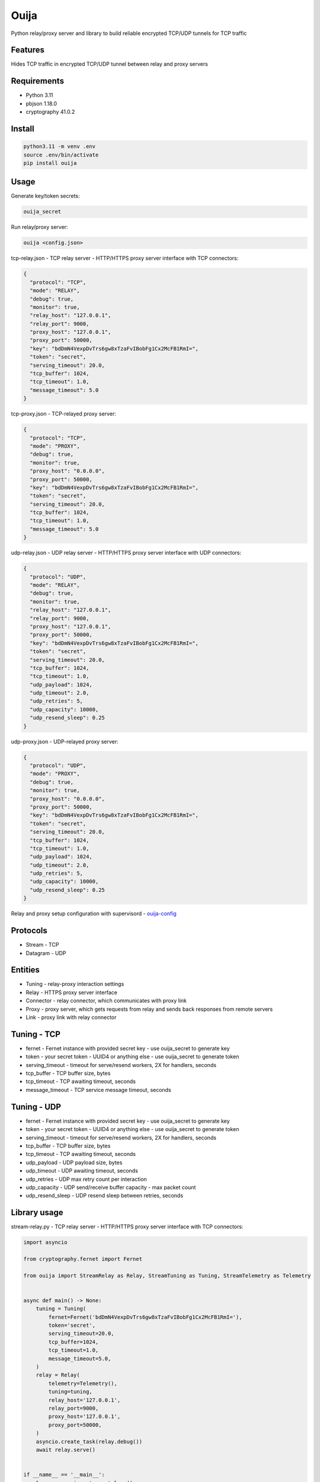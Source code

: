 Ouija
=====

Python relay/proxy server and library to build reliable encrypted TCP/UDP tunnels for TCP traffic

|pypi|

.. |pypi| image:: https://badge.fury.io/py/ouija.svg
    :target: https://badge.fury.io/py/ouija
    :alt: pypi version

Features
--------

Hides TCP traffic in encrypted TCP/UDP tunnel between relay and proxy servers

.. image:: https://raw.githubusercontent.com/neurophant/ouija/main/ouija.png
    :alt: TCP/UDP tunneling
    :width: 800

Requirements
------------

* Python 3.11
* pbjson 1.18.0
* cryptography 41.0.2

Install
-------

.. code-block:: bash

    python3.11 -m venv .env
    source .env/bin/activate
    pip install ouija

Usage
-----

Generate key/token secrets:

.. code-block:: bash

    ouija_secret

Run relay/proxy server:

.. code-block:: bash

    ouija <config.json>

tcp-relay.json - TCP relay server - HTTP/HTTPS proxy server interface with TCP connectors:

.. code-block:: json

    {
      "protocol": "TCP",
      "mode": "RELAY",
      "debug": true,
      "monitor": true,
      "relay_host": "127.0.0.1",
      "relay_port": 9000,
      "proxy_host": "127.0.0.1",
      "proxy_port": 50000,
      "key": "bdDmN4VexpDvTrs6gw8xTzaFvIBobFg1Cx2McFB1RmI=",
      "token": "secret",
      "serving_timeout": 20.0,
      "tcp_buffer": 1024,
      "tcp_timeout": 1.0,
      "message_timeout": 5.0
    }

tcp-proxy.json - TCP-relayed proxy server:

.. code-block:: json

    {
      "protocol": "TCP",
      "mode": "PROXY",
      "debug": true,
      "monitor": true,
      "proxy_host": "0.0.0.0",
      "proxy_port": 50000,
      "key": "bdDmN4VexpDvTrs6gw8xTzaFvIBobFg1Cx2McFB1RmI=",
      "token": "secret",
      "serving_timeout": 20.0,
      "tcp_buffer": 1024,
      "tcp_timeout": 1.0,
      "message_timeout": 5.0
    }

udp-relay.json - UDP relay server - HTTP/HTTPS proxy server interface with UDP connectors:

.. code-block:: json

    {
      "protocol": "UDP",
      "mode": "RELAY",
      "debug": true,
      "monitor": true,
      "relay_host": "127.0.0.1",
      "relay_port": 9000,
      "proxy_host": "127.0.0.1",
      "proxy_port": 50000,
      "key": "bdDmN4VexpDvTrs6gw8xTzaFvIBobFg1Cx2McFB1RmI=",
      "token": "secret",
      "serving_timeout": 20.0,
      "tcp_buffer": 1024,
      "tcp_timeout": 1.0,
      "udp_payload": 1024,
      "udp_timeout": 2.0,
      "udp_retries": 5,
      "udp_capacity": 10000,
      "udp_resend_sleep": 0.25
    }

udp-proxy.json - UDP-relayed proxy server:

.. code-block:: json

    {
      "protocol": "UDP",
      "mode": "PROXY",
      "debug": true,
      "monitor": true,
      "proxy_host": "0.0.0.0",
      "proxy_port": 50000,
      "key": "bdDmN4VexpDvTrs6gw8xTzaFvIBobFg1Cx2McFB1RmI=",
      "token": "secret",
      "serving_timeout": 20.0,
      "tcp_buffer": 1024,
      "tcp_timeout": 1.0,
      "udp_payload": 1024,
      "udp_timeout": 2.0,
      "udp_retries": 5,
      "udp_capacity": 10000,
      "udp_resend_sleep": 0.25
    }

Relay and proxy setup configuration with supervisord - `ouija-config <https://github.com/neurophant/ouija-config>`_

Protocols
---------

* Stream - TCP
* Datagram - UDP

Entities
--------

* Tuning - relay-proxy interaction settings
* Relay - HTTPS proxy server interface
* Connector - relay connector, which communicates with proxy link
* Proxy - proxy server, which gets requests from relay and sends back responses from remote servers
* Link - proxy link with relay connector

Tuning - TCP
------------

* fernet - Fernet instance with provided secret key - use ouija_secret to generate key
* token - your secret token - UUID4 or anything else - use ouija_secret to generate token
* serving_timeout - timeout for serve/resend workers, 2X for handlers, seconds
* tcp_buffer - TCP buffer size, bytes
* tcp_timeout - TCP awaiting timeout, seconds
* message_timeout - TCP service message timeout, seconds

Tuning - UDP
------------

* fernet - Fernet instance with provided secret key - use ouija_secret to generate key
* token - your secret token - UUID4 or anything else - use ouija_secret to generate token
* serving_timeout - timeout for serve/resend workers, 2X for handlers, seconds
* tcp_buffer - TCP buffer size, bytes
* tcp_timeout - TCP awaiting timeout, seconds
* udp_payload - UDP payload size, bytes
* udp_timeout - UDP awaiting timeout, seconds
* udp_retries - UDP max retry count per interaction
* udp_capacity - UDP send/receive buffer capacity - max packet count
* udp_resend_sleep - UDP resend sleep between retries, seconds

Library usage
-------------

stream-relay.py - TCP relay server - HTTP/HTTPS proxy server interface with TCP connectors:

.. code-block:: python

    import asyncio

    from cryptography.fernet import Fernet

    from ouija import StreamRelay as Relay, StreamTuning as Tuning, StreamTelemetry as Telemetry


    async def main() -> None:
        tuning = Tuning(
            fernet=Fernet('bdDmN4VexpDvTrs6gw8xTzaFvIBobFg1Cx2McFB1RmI='),
            token='secret',
            serving_timeout=20.0,
            tcp_buffer=1024,
            tcp_timeout=1.0,
            message_timeout=5.0,
        )
        relay = Relay(
            telemetry=Telemetry(),
            tuning=tuning,
            relay_host='127.0.0.1',
            relay_port=9000,
            proxy_host='127.0.0.1',
            proxy_port=50000,
        )
        asyncio.create_task(relay.debug())
        await relay.serve()


    if __name__ == '__main__':
        loop = asyncio.get_event_loop()
        loop.run_until_complete(main())
        loop.run_forever()

stream-proxy.py - TCP-relayed proxy server:

.. code-block:: python

    import asyncio

    from cryptography.fernet import Fernet

    from ouija import StreamProxy as Proxy, StreamTelemetry as Telemetry, StreamTuning as Tuning


    async def main() -> None:
        tuning = Tuning(
            fernet=Fernet('bdDmN4VexpDvTrs6gw8xTzaFvIBobFg1Cx2McFB1RmI='),
            token='secret',
            serving_timeout=20.0,
            tcp_buffer=1024,
            tcp_timeout=1.0,
            message_timeout=5.0,
        )
        proxy = Proxy(
            telemetry=Telemetry(),
            tuning=tuning,
            proxy_host='0.0.0.0',
            proxy_port=50000,
        )
        asyncio.create_task(proxy.debug())
        await proxy.serve()


    if __name__ == '__main__':
        loop = asyncio.get_event_loop()
        loop.run_until_complete(main())
        loop.run_forever()

datagram-relay.py - UDP relay server - HTTPS proxy server interface with UDP connectors:

.. code-block:: python

    import asyncio

    from cryptography.fernet import Fernet

    from ouija import DatagramRelay as Relay, DatagramTuning as Tuning, DatagramTelemetry as Telemetry


    async def main() -> None:
        tuning = Tuning(
            fernet=Fernet('bdDmN4VexpDvTrs6gw8xTzaFvIBobFg1Cx2McFB1RmI='),
            token='secret',
            serving_timeout=20.0,
            tcp_buffer=1024,
            tcp_timeout=1.0,
            udp_payload=1024,
            udp_timeout=2.0,
            udp_retries=5,
            udp_capacity=10000,
            udp_resend_sleep=0.1,
        )
        relay = Relay(
            telemetry=Telemetry(),
            tuning=tuning,
            relay_host='127.0.0.1',
            relay_port=9000,
            proxy_host='127.0.0.1',
            proxy_port=50000,
        )
        asyncio.create_task(relay.debug())
        await relay.serve()


    if __name__ == '__main__':
        loop = asyncio.get_event_loop()
        loop.run_until_complete(main())
        loop.run_forever()

datagram-proxy.py - UDP-relayed proxy server:

.. code-block:: python

    import asyncio

    from cryptography.fernet import Fernet

    from ouija import DatagramProxy as Proxy, DatagramTelemetry as Telemetry, DatagramTuning as Tuning


    async def main() -> None:
        tuning = Tuning(
            fernet=Fernet('bdDmN4VexpDvTrs6gw8xTzaFvIBobFg1Cx2McFB1RmI='),
            token='secret',
            serving_timeout=20.0,
            tcp_buffer=1024,
            tcp_timeout=1.0,
            udp_payload=1024,
            udp_timeout=2.0,
            udp_retries=5,
            udp_capacity=10000,
            udp_resend_sleep=0.1,
        )
        proxy = Proxy(
            telemetry=Telemetry(),
            tuning=tuning,
            proxy_host='0.0.0.0',
            proxy_port=50000,
        )
        asyncio.create_task(proxy.debug())
        await proxy.serve()


    if __name__ == '__main__':
        loop = asyncio.get_event_loop()
        loop.run_until_complete(main())
        loop.run_forever()

Tests
-----

.. code-block:: bash

    pytest --cov-report html:htmlcov --cov=ouija tests/
